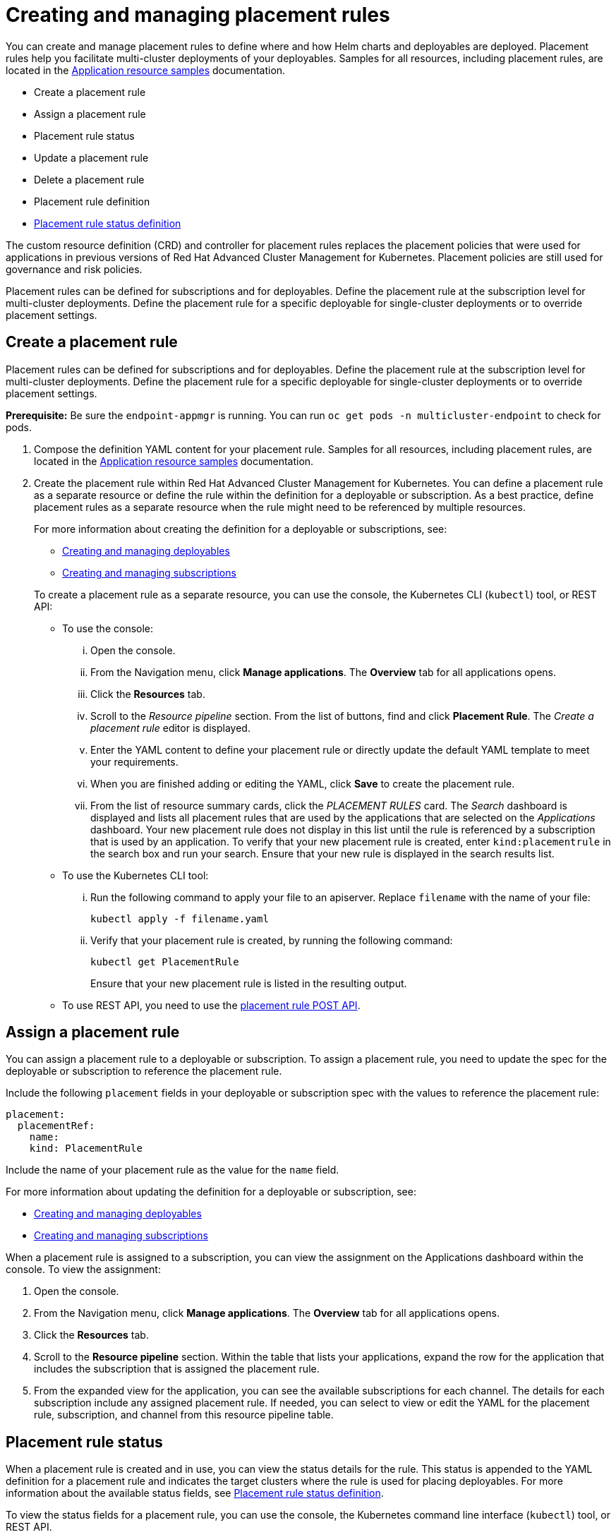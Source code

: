 [#creating-and-managing-placement-rules]
= Creating and managing placement rules

You can create and manage placement rules to define where and how Helm charts and deployables are deployed.
Placement rules help you facilitate multi-cluster deployments of your deployables.
Samples for all resources, including placement rules, are located in the xref:application-resource-samples[Application resource samples] documentation.

* Create a placement rule
* Assign a placement rule
* Placement rule status
* Update a placement rule
* Delete a placement rule
* Placement rule definition
* <<placement-rule-sample-files,Placement rule status definition>>

The custom resource definition (CRD) and controller for placement rules replaces the placement policies that were used for applications in previous versions of Red Hat Advanced Cluster Management for Kubernetes.
Placement policies are still used for governance and risk policies.

Placement rules can be defined for subscriptions and for deployables.
Define the placement rule at the subscription level for multi-cluster deployments.
Define the placement rule for a specific deployable for single-cluster deployments or to override placement settings.

[#create-a-placement-rule]
== Create a placement rule

Placement rules can be defined for subscriptions and for deployables.
Define the placement rule at the subscription level for multi-cluster deployments.
Define the placement rule for a specific deployable for single-cluster deployments or to override placement settings.

*Prerequisite:* Be sure the `endpoint-appmgr` is running.
You can run `oc get pods -n multicluster-endpoint` to check for pods.

. Compose the definition YAML content for your placement rule.
Samples for all resources, including placement rules, are located in the xref:application-resource-samples[Application resource samples] documentation.
. Create the placement rule within Red Hat Advanced Cluster Management for Kubernetes.
You can define a placement rule as a separate resource or define the rule within the definition for a deployable or subscription.
As a best practice, define placement rules as a separate resource when the rule might need to be referenced by multiple resources.
+
For more information about creating the definition for a deployable or subscriptions, see:

 ** xref:creating-and-creating-and-managing-deployables[Creating and managing deployables]
 ** xref:creating-and-managing-subscriptions[Creating and managing subscriptions]

+
To create a placement rule as a separate resource, you can use the console, the Kubernetes CLI (`kubectl`) tool, or REST API:

 ** To use the console:
  ... Open the console.
  ... From the Navigation menu, click *Manage applications*.
The *Overview* tab for all applications opens.
  ... Click the *Resources* tab.
  ... Scroll to the _Resource pipeline_ section.
From the list of buttons, find and click *Placement Rule*.
The _Create a placement rule_ editor is displayed.
  ... Enter the YAML content to define your placement rule or directly update the default YAML template to meet your requirements.
  ... When you are finished adding or editing the YAML, click *Save* to create the placement rule.
  ... From the list of resource summary cards, click the _PLACEMENT RULES_ card.
The _Search_ dashboard is displayed and lists all placement rules that are used by the applications that are selected on the _Applications_ dashboard.
Your new placement rule does not display in this list until the rule is referenced by a subscription that is used by an application.
To verify that your new placement rule is created, enter `kind:placementrule` in the search box and run your search.
Ensure that your new rule is displayed in the search results list.
 ** To use the Kubernetes CLI tool:
  ... Run the following command to apply your file to an apiserver.
Replace `filename` with the name of your file:
+
----
kubectl apply -f filename.yaml
----

  ... Verify that your placement rule is created, by running the following command:
+
----
kubectl get PlacementRule
----
+
Ensure that your new placement rule is listed in the resulting output.
 ** To use REST API, you need to use the link:../apis/placementrules.json[placement rule POST API].

[#assign-a-placement-rule]
== Assign a placement rule

You can assign a placement rule to a deployable or subscription.
To assign a placement rule, you need to update the spec for the deployable or subscription to reference the placement rule.

Include the following `placement` fields in your deployable or subscription spec with the values to reference the placement rule:

----
placement:
  placementRef:
    name:
    kind: PlacementRule
----

Include the name of your placement rule as the value for the `name` field.

For more information about updating the definition for a deployable or subscription, see:

* xref:creating-and-creating-and-managing-deployables[Creating and managing deployables]
* xref:creating-and-managing-subscriptions[Creating and managing subscriptions]

When a placement rule is assigned to a subscription, you can view the assignment on the Applications dashboard within the console.
To view the assignment:

. Open the console.
. From the Navigation menu, click *Manage applications*.
The *Overview* tab for all applications opens.
. Click the *Resources* tab.
. Scroll to the *Resource pipeline* section.
Within the table that lists your applications, expand the row for the application that includes the subscription that is assigned the placement rule.
. From the expanded view for the application, you can see the available subscriptions for each channel.
The details for each subscription include any assigned placement rule.
If needed, you can select to view or edit the YAML for the placement rule, subscription, and channel from this resource pipeline table.

[#placement-rule-status]
== Placement rule status

When a placement rule is created and in use, you can view the status details for the rule.
This status is appended to the YAML definition for a placement rule and indicates the target clusters where the rule is used for placing deployables.
For more information about the available status fields, see <<placement-rule-sample-files,Placement rule status definition>>.

To view the status fields for a placement rule, you can use the console, the Kubernetes command line interface (`kubectl`) tool, or REST API.

* To use the console,
 .. Open the console.
 .. Click the *Search* icon in the Header.
 .. Within the search box, filter by `kind:placementrule` to view all placement rules.
 .. Within the list of all placement rules, click the placement rule that you want review.
The YAML for that rule is displayed.
 .. Review the fields and values within the `status` section of the YAML content.
* To use the Kubernetes CLI tool, run the following command.
Replace `name` and `namespace` with the name of the placement rule and the target namespace:
 .. Run the following command
+
----
kubectl get PlacementRule <name> -n <namespace>
----

 .. Review the fields and values within the `status` section of the YAML content.
* To use REST API, you need to use the link:../apis/placementrules.json[placement rule GET API].

[#update-a-placement-rule]
== Update a placement rule

To update a placement rule that is a separate resource, you can use the console, the Kubernetes command line interface (`kubectl`) tool, or REST API.

* To use the console to edit a placement rule, complete the following steps:
 .. Open the console.
 .. Click the *Search* icon in the Header.
 .. Within the search box, filter by `kind:placementrule` to view all placement rules.
 .. Within the list of all placement rules, click the placement rule that you want to update.
The YAML for the rule is displayed.
 .. Click *Edit* to enable editing the YAML content.
 .. When you are finished your edits, click *Save*.
Your changes are saved and applied automatically.

+
Alternatively, you can select to edit the YAML from the Applications dashboard resource pipeline table.
 .. From the Navigation menu, click *Manage applications*.
The *Overview* tab for all applications opens.
 .. Click the *Resources* tab.
 .. Scroll to the *Resource pipeline* section.
Within the table that lists your applications, expand the row for the application that includes the subscription that is assigned the placement rule.
 .. From the expanded view for the application, you can see the available subscriptions for each channel.
The details for each subscription include any assigned placement rule.
Click the link for the placement rule to open the _Edit placement rule_ editor.
The YAML for the rule is displayed.
 .. When you are finished your edits, click *Save*.
Your changes are saved and applied automatically.
* To use the Kubernetes CLI tool, the steps are the same as for creating a placement rule.
* To use REST API, you need to use the link:../apis/placementrules.json[placement rule PATCH API].

To update a placement rule that is defined within the definition for a deployable or subscription, the steps are the same as for updating that resource.
For more information, see:

* xref:creating-and-creating-and-managing-deployables[Creating and managing deployables]
* xref:creating-and-managing-subscriptions[Creating and managing subscriptions]

[#delete-a-placement-rule]
== Delete a placement rule

To delete a placement rule that is a separate resource, you can use the console, the Kubernetes command line interface (`kubectl`) tool, or REST API.

* To use the console, use the console search to find and delete a placement rule:
 .. Open the console.
 .. Click the *Search* icon in the Header.
 .. Within the search box, filter by `kind:placementrule` to view all placement rules.
 .. Within the list of all placement rules, expand the _Options_ menu for the placement rule that you want to delete.
Click *Delete placement rules*.
 .. When the list of all placement rules is refreshed, the placement rule is no longer displayed.
* To use the Kubernetes CLI tool, complete the following steps:
 .. Run the following command to delete the placement rule from a target namespace.
Replace `name` and `namespace` with the name of your placement rule and your target namespace:
+
----
kubectl delete PlacementRule <name> -n <namespace>
----

 .. Verify that your placement rule resource is deleted by running the following command:
+
----
kubectl get PlacementRule <name>
----
* To use REST API, you need to use the placement rule DELETE API:
 ** link:../apis/placementrules.json[Placement rule APIs].

To delete a placement rule that is defined within the definition for a deployable or subscription, edit the definition for that resource to remove the placement rule definition.
The steps are the same as for updating that resource.
For more information, see:

* xref:creating-and-creating-and-managing-deployables[Creating and managing deployables]
* xref:creating-and-managing-subscriptions[Creating and managing subscriptions]
